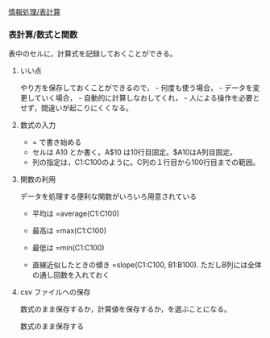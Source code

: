 [[./情報処理_表計算.org][情報処理/表計算]]

*** 表計算/数式と関数

表中のセルに，計算式を記録しておくことができる。

**** いい点

やり方を保存しておくことができるので， - 何度も使う場合， -
データを変更していく場合， - 自動的に計算しなおしてくれ， -
人による操作を必要とせず，間違いが起こりにくくなる。

**** 数式の入力

-  = で書き始める
-  セルは A10 とか書く。A$10 は10行目固定。$A10はA列目固定。
-  列の指定は，C1:C100のように。C列の１行目から100行目までの範囲。

**** 関数の利用

データを処理する便利な関数がいろいろ用意されている

-  平均は =average(C1:C100)
-  最高は =max(C1:C100)
-  最低は =min(C1:C100)

-  直線近似したときの傾き =slope(C1:C100, B1:B100).
   ただしB列には全体の通し回数を入れておく

**** csv ファイルへの保存

数式のまま保存するか，計算値を保存するか，を選ぶことになる。

数式のまま保存する
